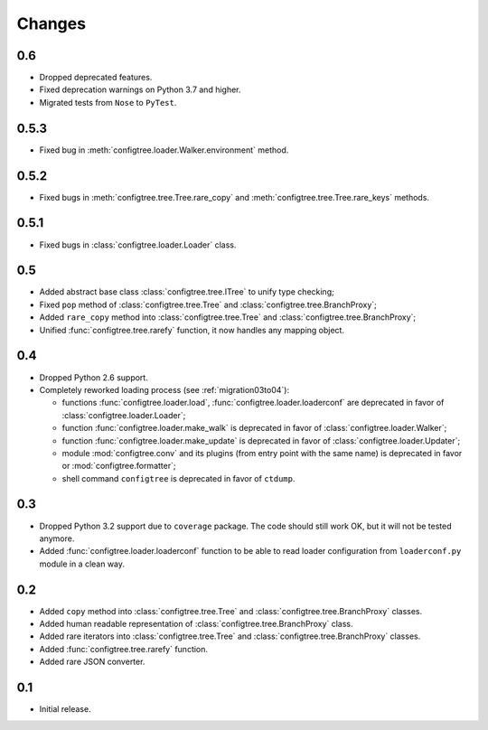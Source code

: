 Changes
=======

0.6
---

*   Dropped deprecated features.
*   Fixed deprecation warnings on Python 3.7 and higher.
*   Migrated tests from ``Nose`` to ``PyTest``.


0.5.3
-----

*   Fixed bug in :meth:`configtree.loader.Walker.environment` method.


0.5.2
-----

*   Fixed bugs in :meth:`configtree.tree.Tree.rare_copy`
    and :meth:`configtree.tree.Tree.rare_keys` methods.


0.5.1
-----

*   Fixed bugs in :class:`configtree.loader.Loader` class.


0.5
---

*   Added abstract base class :class:`configtree.tree.ITree` to unify type checking;
*   Fixed ``pop`` method of :class:`configtree.tree.Tree` and :class:`configtree.tree.BranchProxy`;
*   Added ``rare_copy`` method into :class:`configtree.tree.Tree` and :class:`configtree.tree.BranchProxy`;
*   Unified :func:`configtree.tree.rarefy` function, it now handles any mapping object.


0.4
---

*   Dropped Python 2.6 support.
*   Completely reworked loading process (see :ref:`migration03to04`):

    *   functions :func:`configtree.loader.load`, :func:`configtree.loader.loaderconf` are deprecated in favor of :class:`configtree.loader.Loader`;
    *   function :func:`configtree.loader.make_walk` is deprecated in favor of :class:`configtree.loader.Walker`;
    *   function :func:`configtree.loader.make_update` is deprecated in favor of :class:`configtree.loader.Updater`;
    *   module :mod:`configtree.conv` and its plugins (from entry point with
        the same name) is deprecated in favor or :mod:`configtree.formatter`;
    *   shell command ``configtree`` is deprecated in favor of ``ctdump``.

0.3
---

*   Dropped Python 3.2 support due to ``coverage`` package.  The code should
    still work OK, but it will not be tested anymore.
*   Added :func:`configtree.loader.loaderconf` function to be able to read loader configuration
    from ``loaderconf.py`` module in a clean way.


0.2
---

*   Added ``copy`` method into :class:`configtree.tree.Tree` and :class:`configtree.tree.BranchProxy` classes.
*   Added human readable representation of :class:`configtree.tree.BranchProxy` class.
*   Added rare iterators into :class:`configtree.tree.Tree` and :class:`configtree.tree.BranchProxy` classes.
*   Added :func:`configtree.tree.rarefy` function.
*   Added rare JSON converter.


0.1
---

*   Initial release.
